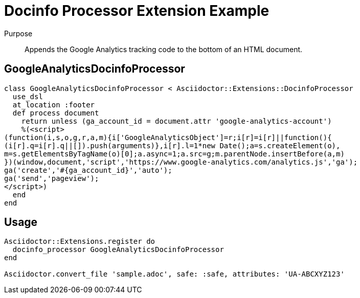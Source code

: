 = Docinfo Processor Extension Example
:navtitle: Docinfo Processor

Purpose::
Appends the Google Analytics tracking code to the bottom of an HTML document.

== GoogleAnalyticsDocinfoProcessor

[source,ruby]
----
class GoogleAnalyticsDocinfoProcessor < Asciidoctor::Extensions::DocinfoProcessor
  use_dsl
  at_location :footer
  def process document
    return unless (ga_account_id = document.attr 'google-analytics-account')
    %(<script>
(function(i,s,o,g,r,a,m){i['GoogleAnalyticsObject']=r;i[r]=i[r]||function(){
(i[r].q=i[r].q||[]).push(arguments)},i[r].l=1*new Date();a=s.createElement(o),
m=s.getElementsByTagName(o)[0];a.async=1;a.src=g;m.parentNode.insertBefore(a,m)
})(window,document,'script','https://www.google-analytics.com/analytics.js','ga');
ga('create','#{ga_account_id}','auto');
ga('send','pageview');
</script>)
  end
end
----

== Usage

[source,ruby]
----
Asciidoctor::Extensions.register do
  docinfo_processor GoogleAnalyticsDocinfoProcessor
end

Asciidoctor.convert_file 'sample.adoc', safe: :safe, attributes: 'UA-ABCXYZ123'
----
